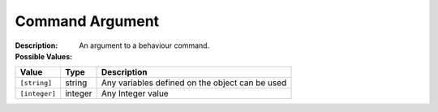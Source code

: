 .. _#/properties/Actions/items/properties/Behaviours/definitions/commandArgument:

.. #/properties/Actions/items/properties/Behaviours/definitions/commandArgument

Command Argument
================

:Description: An argument to a behaviour command.

:Possible Values:

.. list-table::

   * - **Value**
     - **Type**
     - **Description**
   * - ``[string]``
     - string
     - Any variables defined on the object can be used
   * - ``[integer]``
     - integer
     - Any Integer value


